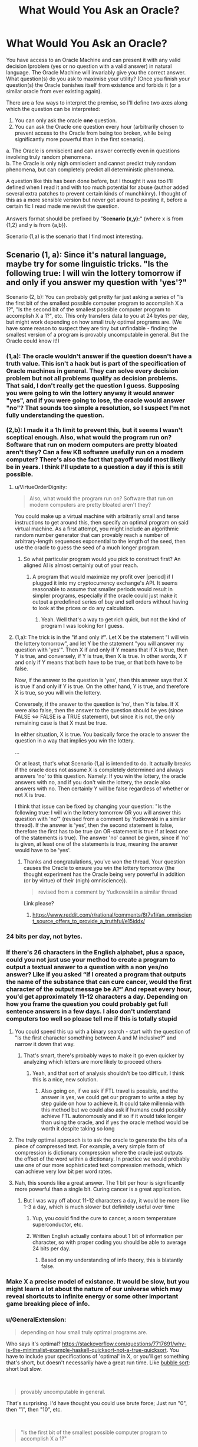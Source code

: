 #+TITLE: What Would You Ask an Oracle?

* What Would You Ask an Oracle?
:PROPERTIES:
:Score: 24
:DateUnix: 1536661708.0
:DateShort: 2018-Sep-11
:END:
You have access to an Oracle Machine and can present it with any valid decision lproblem (yes or no question with a valid answer) in natural language. The Oracle Machine will invariably give you the correct answer. What question(s) do you ask to maximise your utility? (Once you finish your question(s) the Oracle banishes itself from existence and forbids it (or a similar oracle from ever existing again).

There are a few ways to interpret the premise, so I'll define two axes along which the question can be interpreted:

1. You can only ask the oracle *one* question.\\
2. You can ask the Oracle one question every hour (arbitrarily chosen to prevent access to the Oracle from being too broken, while being significantly more powerful than in the first scenario).\\

a. The Oracle is omniscient and can answer correctly even in questions involving truly random phenomena.\\
b. The Oracle is only nigh omniscient and cannot predict truly random phenomena, but can completely predict all deterministic phenomena.

A question like this has been done before, but I thought it was too I'll defined when I read it and with too much potential for abuse (author added several extra patches to prevent certain kinds of munchkinry). I thought of this as a more sensible version but never got around to posting it, before a certain fic I read made me revisit the question.\\
 \\
Answers format should be prefixed by "*Scenario (x,y):*" (where x is from {1,2} and y is from {a,b}).

Scenario (1,a) is the scenario that I find most interesting.


** Scenario (1, a): Since it's natural language, maybe try for some linguistic tricks. "Is the following true: I will win the lottery tomorrow if and only if you answer my question with 'yes'?"

Scenario (2, b): You can probably get pretty far just asking a series of "Is the first bit of the smallest possible computer program to accomplish X a 1?", "Is the second bit of the smallest possible computer program to accomplish X a 1?", etc. This only transfers data to you at 24 bytes per day, but might work depending on how small truly optimal programs are. (We have some reason to suspect they are tiny but unfindable - finding the smallest version of a program is provably uncomputable in general. But the Oracle could know it!)
:PROPERTIES:
:Author: SkeletonRuined
:Score: 15
:DateUnix: 1536665133.0
:DateShort: 2018-Sep-11
:END:

*** (1,a): The oracle wouldn't answer if the question doesn't have a truth value. This isn't a hack but is part of the specification of Oracle machines in general. They can solve every decision problem but not all problems qualify as decision problems. That said, I don't really get the question I guess. Supposing you were going to win the lottery anyway it would answer "yes", and if you were going to lose, the oracle would answer "no"? That sounds too simple a resolution, so I suspect I'm not fully understanding the question.\\
 \\
(2,b): I made it a 1h limit to prevent this, but it seems I wasn't sceptical enough. Also, what would the program run on? Software that run on modern computers are pretty bloated aren't they? Can a few KB software usefully run on a modern computer? There's also the fact that payoff would most likely be in years. I think I'll update to a question a day if this is still possible.\\
 
:PROPERTIES:
:Score: 9
:DateUnix: 1536667131.0
:DateShort: 2018-Sep-11
:END:

**** u/VirtueOrderDignity:
#+begin_quote
  Also, what would the program run on? Software that run on modern computers are pretty bloated aren't they?
#+end_quote

You could make up a virtual machine with arbitrarily small and terse instructions to get around this, then specify an optimal program on said virtual machine. As a first attempt, you might include an algorithmic random number generator that can provably reach a number of arbitrary-length sequences exponential to the length of the seed, then use the oracle to guess the seed of a much longer program.
:PROPERTIES:
:Author: VirtueOrderDignity
:Score: 7
:DateUnix: 1536671824.0
:DateShort: 2018-Sep-11
:END:

***** So what particular program would you pick to construct first? An aligned AI is almost certainly out of your reach.
:PROPERTIES:
:Score: 1
:DateUnix: 1536684571.0
:DateShort: 2018-Sep-11
:END:

****** A program that would maximize my profit over [period] if I plugged it into my cryptocurrency exchange's API. It seems reasonable to assume that smaller periods would result in simpler programs, especially if the oracle could just make it output a predefined series of buy and sell orders without having to look at the prices or do any calculation.
:PROPERTIES:
:Author: VirtueOrderDignity
:Score: 2
:DateUnix: 1536685763.0
:DateShort: 2018-Sep-11
:END:

******* Yeah. Well that's a way to get rich quick, but not the kind of program I was looking for I guess.
:PROPERTIES:
:Score: 2
:DateUnix: 1536687553.0
:DateShort: 2018-Sep-11
:END:


**** (1,a): The trick is in the "if and only if". Let X be the statement "I will win the lottery tomorrow", and let Y be the statement "you will answer my question with 'yes'". Then X if and only if Y means that if X is true, then Y is true, and conversely, if Y is true, then X is true. In other words, X if and only if Y means that both have to be true, or that both have to be false.

Now, if the answer to the question is 'yes', then this answer says that X is true if and only if Y is true. On the other hand, Y is true, and therefore X is true, so you will win the lottery.

Conversely, if the answer to the question is 'no', then Y is false. If X were also false, then the answer to the question should be yes (since FALSE <=> FALSE is a TRUE statement), but since it is not, the only remaining case is that X must be true.

In either situation, X is true. You basically force the oracle to answer the question in a way that implies you win the lottery.

...

Or at least, that's what Scenario (1,a) is intended to do. It actually breaks if the oracle does not assume X is completely determined and always answers 'no' to this question. Namely: If you win the lottery, the oracle answers with no, and if you don't win the lottery, the oracle also answers with no. Then certainly Y will be false regardless of whether or not X is true.

I think that issue can be fixed by changing your question: "Is the following true: I will win the lottery tomorrow OR you will answer this question with 'no'" (revised from a comment by Yudkowski in a similar thread). If the answer is 'yes', then the second statement is false, therefore the first has to be true (an OR-statement is true if at least one of the statements is true). The answer 'no' cannot be given, since if 'no' is given, at least one of the statements is true, meaning the answer would have to be 'yes'.
:PROPERTIES:
:Author: Ristridin1
:Score: 2
:DateUnix: 1536702757.0
:DateShort: 2018-Sep-12
:END:

***** Thanks and congratulations, you've won the thread. Your question causes the Oracle to ensure you win the lottery tomorrow (the thought experiment has the Oracle being very powerful in addition (or by virtue) of their (nigh) omniscience)).\\
 

#+begin_quote
  revised from a comment by Yudkowski in a similar thread
#+end_quote

Link please?
:PROPERTIES:
:Score: 1
:DateUnix: 1536744488.0
:DateShort: 2018-Sep-12
:END:

****** [[https://www.reddit.com/r/rational/comments/8t7v1i/an_omniscient_source_offers_to_provide_a_truthful/e15iddx/]]
:PROPERTIES:
:Author: Ristridin1
:Score: 1
:DateUnix: 1536771553.0
:DateShort: 2018-Sep-12
:END:


*** 24 bits per day, not bytes.
:PROPERTIES:
:Author: Linearts
:Score: 4
:DateUnix: 1536769223.0
:DateShort: 2018-Sep-12
:END:


*** If there's 26 characters in the English alphabet, plus a space, could you not just use your method to create a program to output a textual answer to a question with a non yes/no answer? Like if you asked “If I created a program that outputs the name of the substance that can cure cancer, would the first character of the output message be A?” And repeat every hour, you'd get approximately 11-12 characters a day. Depending on how you frame the question you could probably get full sentence answers in a few days. I also don't understand computers too well so please tell me if this is totally stupid
:PROPERTIES:
:Author: Ozymandias195
:Score: 3
:DateUnix: 1536687737.0
:DateShort: 2018-Sep-11
:END:

**** You could speed this up with a binary search - start with the question of "Is the first character something between A and M inclusive?" and narrow it down that way.
:PROPERTIES:
:Author: ddejong42
:Score: 8
:DateUnix: 1536688535.0
:DateShort: 2018-Sep-11
:END:

***** That's smart, there's probably ways to make it go even quicker by analyzing which letters are more likely to proceed others
:PROPERTIES:
:Author: Ozymandias195
:Score: 3
:DateUnix: 1536688791.0
:DateShort: 2018-Sep-11
:END:

****** Yeah, and that sort of analysis shouldn't be too difficult. I think this is a nice, new solution.
:PROPERTIES:
:Score: 3
:DateUnix: 1536693045.0
:DateShort: 2018-Sep-11
:END:

******* Also going on, if we ask if FTL travel is possible, and the answer is yes, we could get our program to write a step by step guide on how to achieve it. It could take millennia with this method but we could also ask if humans could possibly achieve FTL autonomously and if so if it would take longer than using the oracle, and if yes the oracle method would be worth it despite taking so long
:PROPERTIES:
:Author: Ozymandias195
:Score: 4
:DateUnix: 1536695854.0
:DateShort: 2018-Sep-12
:END:


**** The truly optimal approach is to ask the oracle to generate the bits of a piece of compressed text. For example, a very simple form of compression is dictionary compression where the oracle just outputs the offset of the word within a dictionary. In practice we would probably use one of our more sophisticated text compression methods, which can achieve very low bit per word rates.
:PROPERTIES:
:Author: lalaland11256
:Score: 2
:DateUnix: 1536894772.0
:DateShort: 2018-Sep-14
:END:


**** Nah, this sounds like a great answer. The 1 bit per hour is significantly more powerful than a single bit. Curing cancer is a great application.
:PROPERTIES:
:Score: 1
:DateUnix: 1536688226.0
:DateShort: 2018-Sep-11
:END:

***** But I was way off about 11-12 characters a day, it would be more like 1-3 a day, which is much slower but definitely useful over time
:PROPERTIES:
:Author: Ozymandias195
:Score: 3
:DateUnix: 1536688334.0
:DateShort: 2018-Sep-11
:END:

****** Yup, you could find the cure to cancer, a room temperature superconductor, etc.
:PROPERTIES:
:Score: 1
:DateUnix: 1536692738.0
:DateShort: 2018-Sep-11
:END:


****** Written English actually contains about 1 bit of information per character, so with proper coding you should be able to average 24 bits per day.
:PROPERTIES:
:Author: Solonarv
:Score: 1
:DateUnix: 1536723537.0
:DateShort: 2018-Sep-12
:END:

******* Based on my understanding of info theory, this is blatantly false.
:PROPERTIES:
:Score: 1
:DateUnix: 1536765986.0
:DateShort: 2018-Sep-12
:END:


*** Make X a precise model of existance. It would be slow, but you might learn a lot about the nature of our universe which may reveal shortcuts to infinite energy or some other important game breaking piece of info.
:PROPERTIES:
:Author: SkinnyTy
:Score: 2
:DateUnix: 1536694303.0
:DateShort: 2018-Sep-12
:END:


*** u/GeneralExtension:
#+begin_quote
  depending on how small truly optimal programs are.
#+end_quote

Who says it's optimal? [[https://stackoverflow.com/questions/7717691/why-is-the-minimalist-example-haskell-quicksort-not-a-true-quicksort]]. You have to include your specifications of 'optimal' in X, or you'll get something that's short, but doesn't necessarily have a great run time. Like [[https://en.wikipedia.org/wiki/Bubble_sort][bubble sort]]: short but slow.

​

#+begin_quote
  provably uncomputable in general.
#+end_quote

That's surprising. I'd have thought you could use brute force; Just run "0", then "1", then "10", etc.

​

#+begin_quote
  "Is the first bit of the smallest possible computer program to accomplish X a 1?"
#+end_quote

What happens if you ask this question about a task for which there is no computer program?
:PROPERTIES:
:Author: GeneralExtension
:Score: 1
:DateUnix: 1536948334.0
:DateShort: 2018-Sep-14
:END:


** (1, a)

Hmmm. You want maximum beneficial effect from a single bit of information - in effect, a single yes/no answer.

So, first of all, let's consider how to maximise the effect. The biggest thing that you can do - the thing that will have the most far-reaching effect - is to completely change the direction of your life.

Therefore, ideally, you need two possible lives. For example, you might consider life as an author, writing inspirational stories that encourage others to action; or you might consider life as a scientist, expanding and exploring the realms of knowledge. There are thousands of potential paths a life can take; so you pick the two options most suited towards your personal talents and abilities.

Of these two potential life paths, pick one. Doesn't matter too much which one. (Let us say that, for example, I pick 'novelist').

Then the question is, "Will it be more beneficial for humanity in general, over the long term, if I were to spend the rest of my life as a novelist?"

If the answer is yes, I become a novelist and attempt to write and publish stories.

If the answer is no, I become a scientist and work on expanding the bounds of what knowledge is known.

Since the oracle can predict even random phenomena directly, the oracle can therefore see which of these two options is more beneficial to humanity in the long term and thus allows me to pick the best option; and the potential scope of the consequences is huge...
:PROPERTIES:
:Author: CCC_037
:Score: 12
:DateUnix: 1536674935.0
:DateShort: 2018-Sep-11
:END:

*** That's a different route than others have suggested, and I like it. Not sure I'd ask that question personally myself.
:PROPERTIES:
:Score: 6
:DateUnix: 1536684750.0
:DateShort: 2018-Sep-11
:END:


** Even in scenario 1, preserving indirect access to the Oracle Machine for future questions, perhaps through controlling other people's questions, would be an obvious goal. So let's further specify that the Oracle disappears from existence, and forbids itself or a similar Oracle from ever existing again, after you finish your question.
:PROPERTIES:
:Author: hyphenomicon
:Score: 10
:DateUnix: 1536664659.0
:DateShort: 2018-Sep-11
:END:

*** Thanks, I will add that.
:PROPERTIES:
:Score: 3
:DateUnix: 1536665962.0
:DateShort: 2018-Sep-11
:END:


** There was a biweekly prompt that was related to this, i think :). It uses a time machine instead of an oracle, but close:

[[https://www.reddit.com/r/rational/comments/8daskl/biweekly_challenge_complexity/]]

​

​

Shamelessly copying from [[/u/xamueljones]] post:

[[https://docs.google.com/document/d/1UiGUYFm3CfO_6Z_dDIZUsU3P4izjY6FAOq6BGLbeIMk/edit#heading=h.b3ly0s8pl1qo][For God-like power, all I need is one bit]] (5405 words)
:PROPERTIES:
:Author: ashinator92
:Score: 6
:DateUnix: 1536681617.0
:DateShort: 2018-Sep-11
:END:

*** Thanks for the link. I'll read it and get back to you.
:PROPERTIES:
:Score: 1
:DateUnix: 1536683824.0
:DateShort: 2018-Sep-11
:END:

**** Really enjoyed it. They had access to more than one not though.
:PROPERTIES:
:Score: 1
:DateUnix: 1536688345.0
:DateShort: 2018-Sep-11
:END:


** "Are you really a perfect Oracle?"

No, seriously. Uhm. Being just a Yes/No question it's kinda hard. You can't crack any serious problems unless you already have a very good hypothesis in version 1), and version 2) still limits you a lot due to the one hour interval. And with a lot of questions ("Is immortality possible?" "Can we travel FTL?") I suspect the answer would be a discouraging and rather bleak "No", which far from being very useful, might in fact be something I'd just rather not know for sure. You can't even use this damned thing to, say, prove Riemann's hypothesis, because it's not like it will give you the demonstration, and no mathematics journal will accept "the Oracle told me" as a viable "Methods" section in a paper.
:PROPERTIES:
:Author: SimoneNonvelodico
:Score: 3
:DateUnix: 1536672711.0
:DateShort: 2018-Sep-11
:END:

*** I think as far as benefitting humanity, it would be extremely beneficial to know whether FTL is possible. Why pour massive resources into something when we can definitely prove it doesn't exist? Similarly for asking whether certain diseases can be cured
:PROPERTIES:
:Author: Ozymandias195
:Score: 4
:DateUnix: 1536686586.0
:DateShort: 2018-Sep-11
:END:

**** Asking "can cancer be cured" would probably produce a pointless answer. Cancer isn't a single disease, and of course it /can/ be cured - we cure it already, it's just not 100% reliable (but then, what is?). Knowing if FTL signalling is possible would certainly be an interesting constraint to any theories in the future, but it suffers from the problem of many other such questions - it's much more useful if the answer is "yes" than "no". Ideally, I think I'd want to ask one question where knowing is /always/ useful, either way.
:PROPERTIES:
:Author: SimoneNonvelodico
:Score: 3
:DateUnix: 1536697994.0
:DateShort: 2018-Sep-12
:END:

***** Asking if there's a cure for cancer is a bit too simple, but something like “is there a universal treatment for all cancers with a 90% or higher success rate” might prove useful. And it's indirectly useful to know whether certain things are impossible, despite not having direct utility like if they are
:PROPERTIES:
:Author: Ozymandias195
:Score: 2
:DateUnix: 1536698678.0
:DateShort: 2018-Sep-12
:END:

****** I think that might be valuable for the "one question per hour" Oracle. But I wouldn't make it my only question ever. Also because, at a difference with knowing that FTL signalling is possible (which at least implies there is something fundamentally wrong with our knowledge of physics), such a cure isn't intrinsically impossible, so knowing that it exists tells us nothing really interesting or that can help us find it.
:PROPERTIES:
:Author: SimoneNonvelodico
:Score: 2
:DateUnix: 1536702668.0
:DateShort: 2018-Sep-12
:END:


*** Surely there's got to be a question to which knowing the answer would be beneficial. I might ask it if many worlds is true I guess, in which case quantum suicide becomes a viable route to munchkining reality.
:PROPERTIES:
:Score: 1
:DateUnix: 1536684676.0
:DateShort: 2018-Sep-11
:END:

**** u/alan_wade:
#+begin_quote
  in which case quantum suicide becomes a viable route to munchkining reality.
#+end_quote

Can you explain what that is?
:PROPERTIES:
:Author: alan_wade
:Score: 1
:DateUnix: 1536686926.0
:DateShort: 2018-Sep-11
:END:

***** Assume Many Worlds is true. Connect a macrospic effect to the output of a quantum RNG. If the quantum RNG output wasn't what was desired kill yourself. Suppose you're trying to crack a password for which there are quadrillions of combinations. All you need is a quantum RNG that you can map to each of the inputs. Try each of the outputs of the quantum RNG for the password. Kill yourself if you get the wrong password. Because of Many Worlds, the world in which you survive would be the world in which you got the right password, and you would only ever observe your survival. This can be used to e.g pick the winning ticket for the lottery, game the stock market, etc.
:PROPERTIES:
:Score: 2
:DateUnix: 1536687319.0
:DateShort: 2018-Sep-11
:END:

****** I'm very iffy on this interpretation because it also relies on some notions about consciousness: most notably, that consciousness somehow transcends the individual quantum evolution branches. I am actually of the opposite idea, that quantum collapse is an artefact of our consciousness being confined to only one branch.
:PROPERTIES:
:Author: SimoneNonvelodico
:Score: 5
:DateUnix: 1536697716.0
:DateShort: 2018-Sep-12
:END:

******* Nah, it doesn't require any special notion of consciousness. What happens is that at the experiment, several copies of you are made. All copies but one died, so the copy that does survive experiences the beneficial outcome. Because the copies were identical before the split, "you" (in this case the copy that survives) would only experience yourself going through the beneficial outcome. Continuity would be unbroken.
:PROPERTIES:
:Score: 1
:DateUnix: 1536744979.0
:DateShort: 2018-Sep-12
:END:

******** Unless you're one of the many unlucky copies who, y'know, died, end of story.
:PROPERTIES:
:Author: SimoneNonvelodico
:Score: 5
:DateUnix: 1536745498.0
:DateShort: 2018-Sep-12
:END:

********* Yeah, but you don't experience it. What is actually experienced is survival and victory.
:PROPERTIES:
:Score: 1
:DateUnix: 1536745712.0
:DateShort: 2018-Sep-12
:END:

********** And that's the assumption on consciousness we're talking about. You treat individual consciousness as a sort of fluid that's hosted in many containers but that, upon one container breaking, is just poured into the remaining working ones. You don't admit the possibility of consciousness simply /ending/, or rather, you don't admit to the possibility of /your/ consciousness ending.

If your idea is right, then everyone's life past 80 years old will get progressively weirder and weirder, because you're basically saying /subjective consciousness can never end, no matter what/.

Sure, somewhere in the infinite branchings of the quantum multiverse (and that's just if we accept Many Worlds), there's going to be /one/ of you that survives against all odds. It just isn't going to necessarily be /you/.
:PROPERTIES:
:Author: SimoneNonvelodico
:Score: 4
:DateUnix: 1536745935.0
:DateShort: 2018-Sep-12
:END:

*********** Aah, I consider all copies of "me" to be "me". My notion of consciousness means that any entity who's psyche, mind, experiences and utility function is sufficiently similar to me is me. Also important to that notion is continuity. According to that notion, the copies of me in other worlds (which diverged at the quantum experiment) are all me. I'm a materialist, so I don't have any mystical ideas about consciousness (exactly the same configuration of matter in my brain currently will also be "me" for example.\\
 \\
I think subjective consciousness can end, but I choose to treat all copies of me as "me", which is the difference.
:PROPERTIES:
:Score: 2
:DateUnix: 1536747691.0
:DateShort: 2018-Sep-12
:END:

************ But how can you be the same "you" as the "you" that underwent a completely different path along the quantum wavefunction? Why wouldn't that "you" actually be an "other" no more and no less than I, or your mother, or your boss are - just an other with very similar memories /up to a certain point/?
:PROPERTIES:
:Author: SimoneNonvelodico
:Score: 3
:DateUnix: 1536748760.0
:DateShort: 2018-Sep-12
:END:

************* That's not how I conceive of consciousness. I think consciousness is like morality in certain regards, and so feel my notion of consciousness is satisfactory. I'm aware others don't think like that and would not try to persuade them to think like I do. I do not expect to be easily persuaded otherwise (e.g discovering that materialism is false may persuade me otherwise). I think a notion of consciousness that doesn't consider yous in other worlds "you", will not consider a you that underwent teleportation "you" or a you that was uploaded.
:PROPERTIES:
:Score: 1
:DateUnix: 1536749152.0
:DateShort: 2018-Sep-12
:END:

************** A "you" that was teleported or uploaded is indeed tricky IMHO. I think the only way that would keep our notion of uniqueness and continuity consistent is if in some way the "you-ness" property of "you" was tied to a specific quantum state, which then would make "you" subject to the no-cloning theorem: you can't be teleported or uploaded without /also/ being destroyed elsewhere, as a necessary condition. So it's like a spin flip between two particles - you're simply moved around, really, or at least you can be seen as doing that.
:PROPERTIES:
:Author: SimoneNonvelodico
:Score: 3
:DateUnix: 1536750149.0
:DateShort: 2018-Sep-12
:END:

*************** Wouldn't interacting whith anything change your state?
:PROPERTIES:
:Author: crivtox
:Score: 2
:DateUnix: 1536758226.0
:DateShort: 2018-Sep-12
:END:

**************** Yeah, of course. It would entangle it. I never said it has to be a /static/ state. We don't think of ourselves as "dying" just because we change due to external influences. The no-cloning theorem still applies.
:PROPERTIES:
:Author: SimoneNonvelodico
:Score: 1
:DateUnix: 1536758536.0
:DateShort: 2018-Sep-12
:END:

***************** Why not just consider that any future instances of your computation are you?
:PROPERTIES:
:Author: crivtox
:Score: 2
:DateUnix: 1536758819.0
:DateShort: 2018-Sep-12
:END:

****************** How does that match my experience? I only experience /one/ timeline, not multiple parallel ones. Seems much simpler and closer to what I actually observe to assume that my qualia are tied to a single specific branch.
:PROPERTIES:
:Author: SimoneNonvelodico
:Score: 1
:DateUnix: 1536759497.0
:DateShort: 2018-Sep-12
:END:

******************* You only experience only one timeline , I'm just saying that all posible future you are you. You have aprobability of experiencing being whoever of them. Like you basically were saying in the many worlds case. But instead of relying on "continuity" you just consider anything that is like you to be potentially you.

If someone copies you to a computer you have a 50% chance of experiencing being the one on the computer. Not after they copy you , since you already have diferent memories and thoughts , but on the moment they copy you.

The diference in the death thing Is that I divide the subjective probability of being any future self between the ones that keep existing existing , while you assign a probability to being the one that dies.

I'm thinking about some way of dying where you just stop existing , in most other cases there would be versions of you that experience slowly dying . At t0 I exist and at t1 I don't.

Its not that you somehow experience all universes or something like that.

And if you destroyed all copies of me and made a computationally equivalent one in 1000 years , I will consider that I will experience waking up in a 1000 years. I can experience lying on the floor bleeding and slowly loosing consciousnness You can even have half dead versions of me that would be basically like being death for most purposes. but I cannot experience not existing .
:PROPERTIES:
:Author: crivtox
:Score: 1
:DateUnix: 1536760533.0
:DateShort: 2018-Sep-12
:END:

******************** So by that logic, if you tried to crack a hash using quantum suicide, the most likely outcome would be that... you'd be dead. Though sure, in the end, the only you that'd be still around would be the one who can savour triumph.

I mean, ok, you can't really "experience non existing", but you can break the continuity of experience forever. Though in general it's hard to wrap one's head about what exactly does this mean. I'm not saying it's perfectly clear to me either, but as a general rule: a) I wouldn't take evidence for MWI as evidence for quantum immortality, and b) I wouldn't trust myself to be objective about judging scenarios promising immortality, because frankly as all of the history of religions teaches us those are /way/ too tempting to think we can easily assess them fairly.
:PROPERTIES:
:Author: SimoneNonvelodico
:Score: 3
:DateUnix: 1536761913.0
:DateShort: 2018-Sep-12
:END:

********************* I would't try to hack a hash like that for a lot of reasons of course .But yeah I would consider the most likely outcome that I would end dead , but I would consider savoring the triumph the most likely thing for me to experience .\\
For the purposes of self preservation I think I care about what I experience (and otherwise lots of thought experiments become really weird).\\
For other purposes (like thinking about all the people I'm leaving behind and how my death afects them )I do care.

Quantum suicide is an horrible idea, but if I was teleported I wouldn't consider it death ,and If I was uploaded destructively I wouldn't care as long as the one that dies does it instantly( or at least faster than neurons fire or whatever change in the brain)

A problem in that kind of thing is that personal identity is not fundamental,just a feature of my utility function , that determines If I care about certain computations.
:PROPERTIES:
:Author: crivtox
:Score: 1
:DateUnix: 1536762389.0
:DateShort: 2018-Sep-12
:END:

********************** Well, sure, that's why things like that are philosophically very messy. I just don't think the idea behind quantum immortality is sound in the sense that it doesn't really apply to how our qualia /work/. Teleportation and uploading sound like they may work, but perhaps there's actually some yet not discovered principle why they wouldn't. Understanding what is the origin of qualia (imagine if there was a part of the human brain you can zap to turn someone into a perfectly functional P-zombie - ok, no, don't imagine that, that's a /horrifying/ thought) would be a prerequisite to understanding how these things work in any meaningful way.
:PROPERTIES:
:Author: SimoneNonvelodico
:Score: 2
:DateUnix: 1536763927.0
:DateShort: 2018-Sep-12
:END:

*********************** I kind of asume that an upload would be conscious , and a P-zombie doesn't sound like somehting that can really exist .I'm not saying I'm not sure how consciousnes works but "imagine if there was a part of the human brain you can zap to turn someone into a perfectly functional P-zombie " this really sounds incoherent in some way .Consciousness is whatever makes me say and think I'm conscious , or it would be really suspicious to have something that says its conscious for no reason that just happens to be the same thing that can host this mysterious consciousness thing.

A teleporter clearly doesn't create P-zombies ,so that case Is pretty much only about continuity , and I think computational continuity is the one that makes more sense( since if you start doing though experiments the concept of "original" becomes weird really fast ,and many worlds already forces you to decide there are more than one entities on the future you can call you).

Btw in the quantum suicide hash thing now that I think of it there is more than a 50% chance you will find yourself to be the version of you that by chance gets a hash that contains "do not mess whith time" or somethng like that and decides to stop if you don't take precautions for that.
:PROPERTIES:
:Author: crivtox
:Score: 1
:DateUnix: 1536765144.0
:DateShort: 2018-Sep-12
:END:

************************ I don't really believe in P-zombies either, but can't discard the idea. But yeah, if you asked me, I think Searle's Chinese room argument and all related ideas are nonsense. It's just weird to accept that "systems" can be conscious even when if you look at their individual information-processing parts they don't look conscious at all. If I had to give my interpretation of it I'd say what makes the whole "I think, therefore I am" thing work for me is a boundary between a very highly integrated information processing system (my brain) and a much lower integrated information processing system (the society at large of which I am part and with which I exchange information). Without this sort of distinction I'd have then to speculate on where does it stop - are countries, or humanity as a whole, "conscious" in the sense that they do experience inner life even though we can't communicate with them? That too sounds like nonsense, but it's hard to put my finger on /why/ is it that I expect it not to be true. Seems too much of a gut feeling.
:PROPERTIES:
:Author: SimoneNonvelodico
:Score: 3
:DateUnix: 1536765917.0
:DateShort: 2018-Sep-12
:END:

************************* btw since this is a rational fiction subredit this conversation remembers me this story that eliezer wrote [[https://www.lesswrong.com/s/FqgKAHZAiZn9JAjDo/p/fsDz6HieZJBu54Yes]] .
:PROPERTIES:
:Author: crivtox
:Score: 3
:DateUnix: 1536785979.0
:DateShort: 2018-Sep-13
:END:

************************** Twenty lines in, I'm already laughing my ass off XD.
:PROPERTIES:
:Author: SimoneNonvelodico
:Score: 2
:DateUnix: 1536787561.0
:DateShort: 2018-Sep-13
:END:


*********** u/deleted:
#+begin_quote
  If your idea is right, then everyone's life past 80 years old will get progressively weirder and weirder, because you're basically saying subjective consciousness can never end, no matter what.
#+end_quote

Technically, you can't (conservatively, risking little) disprove this is true until you yourself are 80 and can observe if this sort of thing is happening to you or not. It doesn't apply to people who /aren't/ you.
:PROPERTIES:
:Score: 2
:DateUnix: 1536896676.0
:DateShort: 2018-Sep-14
:END:


******* Does that mean that there are philosophical zombies in the other branches?.Why say there is a magical consciousness stuff that behaves differently from everything else , why do you believe what you believe ?

Anyway your idea doesn't work , since if I'm not mistaken the wavefunction is continuous and talking about branches or universes or whatever is just a way to put it in a easy to understand way but it doesn't really work like that .
:PROPERTIES:
:Author: crivtox
:Score: 1
:DateUnix: 1536757299.0
:DateShort: 2018-Sep-12
:END:

******** The wavefunction may be continuous, but states are discrete. Possibly infinite, but discrete. And no, I don't mean there are philosophical zombies.

Take it this way: there's your typical Schroedinger cat system, in a superimposed state |alive> + |dead> (I'll omit the normalization factors for convenience). Your brain is still in the |doesn't know> state. You then open the box. Unitary quantum evolution would then have the total wavefunction of the box + your brain to evolve into:

|alive>|knows it to be alive> + |dead>|knows it to be dead>

At this point, the Copenhaghen interpretation mumbles "something something abracadabra measurement and collapse" and says we're only left with either |alive>|knows it to be alive> or |dead>|knows it to be dead>, and the system keeps evolving from there. This, IMHO, is not very satisfactory. However the way I see it is, this is only puzzling if we assume that our brain in the entangled state should see somehow the cat both alive /and/ dead. That is not what the wavefunction describes, though. The wavefunction describes a state where one one side we have a brain /absolutely, positively sure the cat is alive/ and on the other one that is /absolutely, positively sure the cat is dead/. Either brain has /only seen one state/, and would have to wonder where did the other even go! And so, how do we decide which brain should feel like "me", and which one shouldn't? The answer is, we can't. They both are "me". They just are "me who saw the cat alive" and "me who saw the cat dead". They both exist, in configuration space. They both are 100% sure they saw a single, classical outcome from the experiment. They both think the wavefunction mysteriously /collapsed/ - only, in different ways.

There's some additional stuff necessary to justify of course "why those two specific states" and "why is the cat's density matrix diagonal in them" but honestly I feel like that's well justified by decoherence theory. Put together, these two things form a complete explanation of quantum weirdness, if a somehow underwhelming one. It's not something I alone came up with, BTW, it's one possible "soft" interpretation of Many Worlds, in which said worlds are subjective. It's mentioned for example in [[https://arxiv.org/abs/quant-ph/0312059][this paper]] as the "many minds" interpretation.
:PROPERTIES:
:Author: SimoneNonvelodico
:Score: 3
:DateUnix: 1536758045.0
:DateShort: 2018-Sep-12
:END:

********* Well yeah I agree whith that interpretation(though I was confused about states ) but then I don't understand why you you disagree whith dragon god and said "Sure, somewhere in the infinite branchings of the quantum multiverse (and that's just if we accept Many Worlds), there's going to be one of you that survives against all odds. It just isn't going to necessarily be you." There is no meaningful concept of youness to be had there. You have to consider all sets of states that are computationaly equivalent to you as you .
:PROPERTIES:
:Author: crivtox
:Score: 2
:DateUnix: 1536758546.0
:DateShort: 2018-Sep-12
:END:

********** There is, because the /you/ you, the one that feels like he's writing those words, and reading mine, right here, right now, wouldn't feel like he's hijacked whatever code he's trying to crack with quantum suicide. He would just experience nothingness and stop existing. Continuity of experience wouldn't be guaranteed.
:PROPERTIES:
:Author: SimoneNonvelodico
:Score: 1
:DateUnix: 1536758649.0
:DateShort: 2018-Sep-12
:END:

*********** Lets say we go foward a unit of time . Which copy of me is the me-me, the one that was experiencing those things? All my future copies have me as their past , and some of them are dying independently of what I do.

In some of those configurations I just don't exist at all.

Not existing is not something I can experience ,so there aren't going to exist versions of me that die ,they just don't get to exist in the first place.
:PROPERTIES:
:Author: crivtox
:Score: 2
:DateUnix: 1536758947.0
:DateShort: 2018-Sep-12
:END:

************ Both of them are "you". But at the same time, you have a 50% probability of dying.

Basically, I don't think you would experience immortality any more than you would if a copy of your consciousness was uploaded to a computer, and /then/ you were killed.
:PROPERTIES:
:Author: SimoneNonvelodico
:Score: 2
:DateUnix: 1536759573.0
:DateShort: 2018-Sep-12
:END:

************* Btw I 'm not saying quantum suicide is a good idea, its a terrible one because you will end up in increasingly weird universes,and nothing prevents your mind to become worse as long as it it keeps existing( if you get Alzheimer you are fucked , the same if you just get hit by a car and your brain is out of oxygen for a while until quantumness saves you )

And it has a lot of negative utility if you care about the universes you leave behind .
:PROPERTIES:
:Author: crivtox
:Score: 3
:DateUnix: 1536761772.0
:DateShort: 2018-Sep-12
:END:

************** Eh, I was actually thinking about writing a story about that. It's a pretty nice topic.
:PROPERTIES:
:Author: SimoneNonvelodico
:Score: 3
:DateUnix: 1536762191.0
:DateShort: 2018-Sep-12
:END:

*************** Well I guess one could be careful.

Actually it is really interenting .The main problem to face would be ensuring you don't try something too unlikely or something you don't want .And actually its basically about optimization processes applied over the universe ad what can go wrong whith that , which I'm really interested in that.In fact I was going to write a blog about things like closed time loops where inconsistent timelines are destroyed , and how the more you try to optimize the more dangerous something like that is.Heuristics about when an optimization process in general is dangerous , optimization daemons etc.

But I haven't started yet because of procrastination.\\
I did write something about it on an off topic thread last year I think .

Using it for figuring out hashes is probably fine (maybe) well unless something goes wrong whith he rng .
:PROPERTIES:
:Author: crivtox
:Score: 3
:DateUnix: 1536763705.0
:DateShort: 2018-Sep-12
:END:

**************** u/SimoneNonvelodico:
#+begin_quote
  But I haven't started yet because of procrastination I did write something about it on an off topic thread last year I think .
#+end_quote

I'm sure /one/ of you somewhere in the multiverse has actually gotten down to it :D.
:PROPERTIES:
:Author: SimoneNonvelodico
:Score: 3
:DateUnix: 1536764040.0
:DateShort: 2018-Sep-12
:END:

***************** And also somewhere it just materialized by chance and photons changing bits on the server :b.
:PROPERTIES:
:Author: crivtox
:Score: 4
:DateUnix: 1536765490.0
:DateShort: 2018-Sep-12
:END:

****************** :D Thanks for the laugh.
:PROPERTIES:
:Score: 1
:DateUnix: 1536766465.0
:DateShort: 2018-Sep-12
:END:


******** No. But you are being enormously anti-social. From the perspective of most of your friends, you are just committing suicide. From the perspective of one-in-a-million of your friends, you win the lottery.
:PROPERTIES:
:Author: Izeinwinter
:Score: 1
:DateUnix: 1536829836.0
:DateShort: 2018-Sep-13
:END:

********* Yeah I already said that in a comment elsewhere. You are optimizing your experiences , not the universe , soif you care about the universe it (its not even about other people , a paperclip maximizer wouln't quantum suicide) There are also other reasons why quantum suicide is an horrible idea, even if yourutility Like welll the thing I was going to write about a year ago , the fact that optimization proceses like that can be dangerous. maybe I should actually do it now that I'm inspired again. Quantum suicide its a interestinc case that its similar to the tipical time loop thing I like to think about but has other constraints and its optimizing something different (maybe? dependes on the details of the time loop).

Edit: And now I notice that you probably replied ot the wrong post and were saying thins to dragon god who does seem to think quantum suicide is a good idea, sorry
:PROPERTIES:
:Author: crivtox
:Score: 3
:DateUnix: 1536840035.0
:DateShort: 2018-Sep-13
:END:


****** Wow, that's really mindblowing. Almost tempting =)
:PROPERTIES:
:Author: alan_wade
:Score: 1
:DateUnix: 1536688597.0
:DateShort: 2018-Sep-11
:END:

******* That's only if the answer is "yes", but EY (and other smart people think so to).
:PROPERTIES:
:Score: 1
:DateUnix: 1536692670.0
:DateShort: 2018-Sep-11
:END:

******** I don't remember EY saying he believes that works.

If it worked, wouldn't most of our probability mass end up in whatever timeline didn't end up even trying to abuse quantum immortality?
:PROPERTIES:
:Author: Gurkenglas
:Score: 2
:DateUnix: 1536714353.0
:DateShort: 2018-Sep-12
:END:

********* I don't understand your reasoning if quantum suicide worked the very nature of it is such that no one but people aware that a quantum suicide experiment was carried out would know that it worked. E.g (assuming MWI is true) if I do a quantum suicide experiment to say guess the winning lottery ticket, only the people aware of the experiment, and only in the world in which I correctly guessed the winning ticket would evidence be provided for MWI (and strong evidence at that). In all other worlds, I would die, but that would only be extremely weak evidence against many worlds, as everyone except me would expect to observe my death.\\
 \\
EY believes in MWI, and as far as (my limited understanding) can tell, MWI implies quantum suicide.
:PROPERTIES:
:Score: 1
:DateUnix: 1536743363.0
:DateShort: 2018-Sep-12
:END:

********** I don't see how MWI implies quantum suicide. What part of moving from the Copenhagen interpretation ("Superpositions collapse before conscious observation.") to MWI ("There's no reason to believe that.") makes you think that it introduces the rule "I am guranteed to survive."?

If "I am guranteed to survive." is implemented by you ending up in a random timeline where you survived, then deciding to abuse quantum immortality retroactively makes all events from your birth to that point less likely along with whatever events after your decision your abuse intends to make unlikely.
:PROPERTIES:
:Author: Gurkenglas
:Score: 2
:DateUnix: 1536744450.0
:DateShort: 2018-Sep-12
:END:

*********** Quantum suicide isn't "I'm guaranteed to survive". You engineer a situation where you survive if and only if the quantum RNG produces the desired output. In some world(s) the RNG produces the desired output. The utility of this is if the desired output is say "the number that wins the lottery".\\
 \\
I don't get how it makes events less likely.
:PROPERTIES:
:Score: 1
:DateUnix: 1536745541.0
:DateShort: 2018-Sep-12
:END:

************ If you aren't guranteed to survive, if no events change probability, why would you want to kill yourself if you don't win the lottery?
:PROPERTIES:
:Author: Gurkenglas
:Score: 1
:DateUnix: 1536746939.0
:DateShort: 2018-Sep-12
:END:

************* You will survive because in at least one world the quantum RNG outputs the lottery number. The probability of you winning the lottery isn't changed, but you do win the lottery in some world(s) and so you don't kill yourself there. You're not immortal, but you're basically guaranteed to survive quantum suicide in some world.
:PROPERTIES:
:Score: 1
:DateUnix: 1536747441.0
:DateShort: 2018-Sep-12
:END:

************** You killed yourself in the worlds where you played the lottery and lost, but you didn't kill yourself in the worlds where you never played the lottery, so almost all of your surviving selves still haven't won the lottery even if half of you played it.
:PROPERTIES:
:Author: Gurkenglas
:Score: 2
:DateUnix: 1536747634.0
:DateShort: 2018-Sep-12
:END:

*************** The divergence occurs after I decide to play the lottery not before. So I survive in the worlds where I win the lottery (if I understand it correctly).
:PROPERTIES:
:Score: 1
:DateUnix: 1536747880.0
:DateShort: 2018-Sep-12
:END:

**************** I don't see any way for the math of the universe to notice the point at which you /make a decision/. We can agree that quantum immortality makes sense iff one can arbitrarily stake off branches of time like that. People might believe the latter because they already believe the former. I'm guessing EY doesn't.
:PROPERTIES:
:Author: Gurkenglas
:Score: 2
:DateUnix: 1536753849.0
:DateShort: 2018-Sep-12
:END:

***************** Aah, I don't know the relevant maths, so I may be wrong. The assumption was that the branching occurs at the RNG experiment which is /after/ your decision.
:PROPERTIES:
:Score: 1
:DateUnix: 1536765866.0
:DateShort: 2018-Sep-12
:END:

****************** You are both wrong ,Branching happens always, faster than your neurons fire, but if the decision is in your past you already are in the made the decision to play the lotery branch , so your posible future experiences are on that one and those are the ones that you should consider for the purpose of calculating utility.

Anyway qantum suicide Take into account that you care for somehting more than your experiences, presumably you care for allthe copies of your friends and family and universes in genereal you leave behind.\\
And there are other problems, that I can elaborate on if you want
:PROPERTIES:
:Author: crivtox
:Score: 1
:DateUnix: 1536840442.0
:DateShort: 2018-Sep-13
:END:


** Can the Oracle control the timing of it's response? Ex answer yes at 1 am for 0, answer yest at 1:01 for 1, answer yes at 1:02 for 2, etc.
:PROPERTIES:
:Author: CreationBlues
:Score: 5
:DateUnix: 1536684653.0
:DateShort: 2018-Sep-11
:END:

*** Nope. You're supposed to extract maximum utility from a single bit of information.
:PROPERTIES:
:Score: 3
:DateUnix: 1536687379.0
:DateShort: 2018-Sep-11
:END:


*** Holy fuck that's brilliant.
:PROPERTIES:
:Author: alan_wade
:Score: 2
:DateUnix: 1536687078.0
:DateShort: 2018-Sep-11
:END:


*** Can you elaborate on what this could be used for?
:PROPERTIES:
:Author: Trekshcool
:Score: 1
:DateUnix: 1536691901.0
:DateShort: 2018-Sep-11
:END:

**** You gain more than one bit in the first scenario.
:PROPERTIES:
:Score: 1
:DateUnix: 1536693112.0
:DateShort: 2018-Sep-11
:END:


** Scenario 1.a and b

Well, first off I would consult with a whole bunch of people about what I should ask it. And when enough people have come to a consensus I would ask the question we came up with, but since that is kind of the point here, my question would be:

/Is the universe (and by universe, I mean all of existence) infinite?/

Scenario 2.a and b

I'm a bit of philosophy and physics geek, so I would probably continue asking it questions about the universe in general.

In order to earn money from it, I would offer people to ask their questions to me so I can ask the oracle.
:PROPERTIES:
:Author: Caliburn0
:Score: 2
:DateUnix: 1536681097.0
:DateShort: 2018-Sep-11
:END:


** Senario (1,a): This one is pretty tough. It shouldn't be too hard to use the question to make a bunch of money via a onetime bet on some future event, but that's about the best I could do with it.

I could use it to satisfy some scientific question, but then the issue is that no one would ever believe me so all it would do is satisfy my curiosity. I could use it to answer some personal question (eg. will I live to be 100) but that would be meaningless given that with a mere 1 bit of information I would be unable to even attempt to change the results in any way.

So honestly, I would probably just use it for making money. I would take out a bunch of loans and heavily overextend myself to make a bunch of money on sports event.

Senario (2,a, b): This one is much more interesting, and far easier to exploit.

The first thing I would do is ask some questions to ensure I don't die in the time leading up to getting my more important questions done. The chance of death over the time it would take for them to be answered to be answered is fairly small but nontrivial, especially when the rewards would eventually end up with me immortal and by far the most powerful person on earth.

After that I would basically just ask it what the best question for me to ask it would be. Doing so would of course have to be changed a bit for the format of a yes/no oracle, but could fairly easily be done with "What is the [xth] bit of the ideal question set for me to ask you under 100 characters done in this same format for me to ask you translated from english into bits with yes being 1 and no being 0?"

Since its omniscent it would logically know what the best question set for me to ask it better then I ever could. Getting the result back of the question it would give me to ask it would take a while but the return would be far better then anything I could think up on my own.
:PROPERTIES:
:Author: meangreenking
:Score: 2
:DateUnix: 1536739093.0
:DateShort: 2018-Sep-12
:END:

*** Well I guess you solved scenario 2. I'm Scenario 1 isn't the best you can do around doubling your money? You'd be able to half your search space in any problem, but that's the best a single bit gives you. To reliably profit on bets that involve more than 2 outcomes you'd need to have pruned your search space already.
:PROPERTIES:
:Score: 2
:DateUnix: 1536742532.0
:DateShort: 2018-Sep-12
:END:

**** Without loans yes, the best you are functionally do is doubling your money.

However if you are willing to take what would otherwise be crippling amounts of debt that would otherwise be utterly impossible to repay you could do quite a bit better.

For instance I would take out a mortgage loan for a house that the bank would be barley willing to let me get with my current salary (and that would represent decades worth of my income) and then use it for the bet instead of buying the house. On top of that I would take out tens of thousands of dollars in credit card debt and as many other less reputable loans (payday loans, loansharks) as I could.

Finally I would use leverage (which is basically using other people's money to invest in the stock market/bet at a ratio of your own money) to increase my return even further.

Honestly as long as you aren't currently in debt and people are willing to lend to you it shouldn't be all that hard to get a 10-20x return on your current annual income even if you had no hard money on hand.

Plus thanks to the fact that the oracle can tell the future, you don't even need the money or a job now, all you would need is to get it by the time your answer to the question happens.
:PROPERTIES:
:Author: meangreenking
:Score: 3
:DateUnix: 1536748110.0
:DateShort: 2018-Sep-12
:END:

***** Fair enough. If I could partner with someone much richer than me, I could give them a chance to double their money (say even bet of several million dollars), and they would give me a cut (which would still be in the millions). Convincing them of the Oracle's power would be quite difficult though.
:PROPERTIES:
:Score: 2
:DateUnix: 1536749414.0
:DateShort: 2018-Sep-12
:END:


***** Fair enough. If I could partner with someone much richer than me, I could give them a chance to double their money (say even bet of several million dollars), and they would give me a cut (which would still be in the millions). Convincing them of the Oracle's power would be quite difficult though.
:PROPERTIES:
:Score: 1
:DateUnix: 1536749458.0
:DateShort: 2018-Sep-12
:END:


** Munchkinry is kind of the point of the Oracle machine.
:PROPERTIES:
:Author: ArgentStonecutter
:Score: 1
:DateUnix: 1536662005.0
:DateShort: 2018-Sep-11
:END:

*** Yes. How would you munchkin this set up. Basically, how much utility can you extract out of a yes or no question?
:PROPERTIES:
:Score: 3
:DateUnix: 1536663382.0
:DateShort: 2018-Sep-11
:END:

**** Referring to:

#+begin_quote
  author added several extra patches to prevent certain kinds of munchkinry
#+end_quote
:PROPERTIES:
:Author: ArgentStonecutter
:Score: 3
:DateUnix: 1536663905.0
:DateShort: 2018-Sep-11
:END:


** I might be naive/wrong, but I don't really understand how an oracle like this could exist even hypothetically.\\
Imagine this contrived situation:

As someone highly worried about existential risk, AI is on your mind. You find this oracle and know immediately what your first question will be:

"Oracle, will I live to see AGI exist?"

If the oracle says yes, you will regretfully take your own life. You don't want to live in a future where humanity does AI wrong, and you think it almost certainly will do AI wrong.

If the oracle says no, you relax and live your life normally. Phew, dodged an existential bullet!

In reality AGI is 10 years out. What could the oracle possibly tell you? If it says yes and you take your own life, it's wrong. You wouldn't have lived to see AGI. If it says no so you live naturally, it's wrong. You would run into AGI 10 years down the road.

What does the oracle do in this kind of situation where it's answer influences the future in a contradictory way?

EDIT: Or, what about situations where asking the oracle itself is a trap? Where something could have been a yes if you hadn't run into the oracle, but getting a no is the only self-consistent answer that lines up with your beliefs and actions so the oracle has to say no, causing a kind of self-fulling prophecy?
:PROPERTIES:
:Author: DeterminedThrowaway
:Score: 1
:DateUnix: 1536700977.0
:DateShort: 2018-Sep-12
:END:

*** I would add a patch: The oracle can only give what the answer to xyz would have been if the oracle did not exist to influence the world. This changes the problem a bit, but it naturally prevents truly random events (eg. gambling) or self-contradictions like you described. I found this patch in one of the biweekly challenge responses.
:PROPERTIES:
:Author: causalchain
:Score: 2
:DateUnix: 1536728715.0
:DateShort: 2018-Sep-12
:END:


*** This assumes that you can contradict the Oracle's predictions. By nature of the experiment, if the Oracle says "yes" to "would I live to see ten more years?" you cannot kill yourself, and neither can anything else until those ten years are up.

Self fulfilling prophecies do not prevent the Oracle from existing.
:PROPERTIES:
:Score: 1
:DateUnix: 1536744667.0
:DateShort: 2018-Sep-12
:END:

**** What mechanism could possibly enforce something like that?
:PROPERTIES:
:Author: DeterminedThrowaway
:Score: 1
:DateUnix: 1536782115.0
:DateShort: 2018-Sep-13
:END:

***** If the enforcing mechanism is that events that would lead to a contradiction become less likely, we have an outcome pump on our hands.
:PROPERTIES:
:Author: Gurkenglas
:Score: 1
:DateUnix: 1536814633.0
:DateShort: 2018-Sep-13
:END:


***** Several, but that's beside the point. If the Oracle was given to be infallible in their predictions, then those predictions cannot be violated no matter agents' intentions to the contrary.
:PROPERTIES:
:Score: 1
:DateUnix: 1536819217.0
:DateShort: 2018-Sep-13
:END:


** We can actually get a little more than one bit out of the question: Ask something that is true, false or has no truth value. Also there's the obvious exploit if questions with no truth value let you ask an extra question.
:PROPERTIES:
:Author: Gurkenglas
:Score: 1
:DateUnix: 1536715233.0
:DateShort: 2018-Sep-12
:END:

*** Well asking invalid questions results in the Oracle wiping out humanity (I'll add it to the OP).
:PROPERTIES:
:Score: 1
:DateUnix: 1536742673.0
:DateShort: 2018-Sep-12
:END:


** I'd come to [[/r/rational][r/rational]] and ask people here what they'd do, naturally.
:PROPERTIES:
:Author: Cariyaga
:Score: 1
:DateUnix: 1536895778.0
:DateShort: 2018-Sep-14
:END:


** (1,a): Will my preferences be served overall by attempting to kill myself at the next convenient and reliable opportunity I recognize?
:PROPERTIES:
:Score: 1
:DateUnix: 1536908907.0
:DateShort: 2018-Sep-14
:END:


** not got a question to do it off the top of my head, but I would probably make it my priority to come up with some question with the best likelihood of breaking the damned thing. Why? See all other answers. Such a device is far more likely to be abused in ways that make the world worse for the majority, not better.
:PROPERTIES:
:Author: GopherAtl
:Score: -2
:DateUnix: 1536668129.0
:DateShort: 2018-Sep-11
:END:
